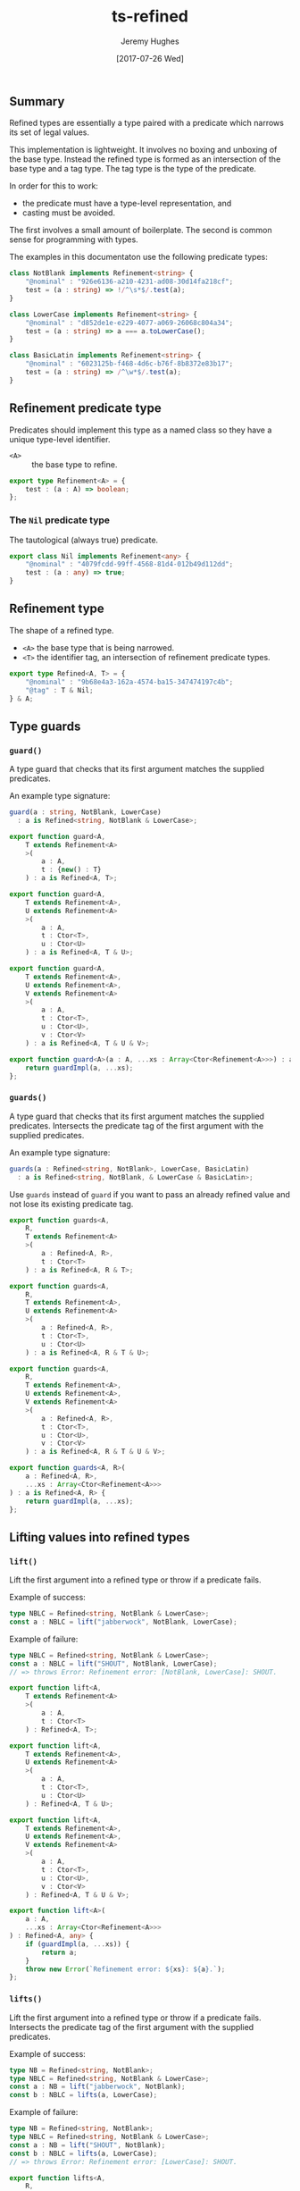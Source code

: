 #+TITLE: ts-refined
#+AUTHOR: Jeremy Hughes
#+EMAIL: jedahu@gmail.com
#+DATE: [2017-07-26 Wed]


** Summary

Refined types are essentially a type paired with a predicate which narrows
its set of legal values.

This implementation is lightweight. It involves no boxing and unboxing of the
base type. Instead the refined type is formed as an intersection of the base
type and a tag type. The tag type is the type of the predicate.

In order for this to work:
  - the predicate must have a type-level representation, and
  - casting must be avoided.

The first involves a small amount of boilerplate. The second is common sense
for programming with types.

The examples in this documentaton use the following predicate types:

#+BEGIN_SRC typescript :example t
class NotBlank implements Refinement<string> {
    "@nominal" : "926e6136-a210-4231-ad08-30d14fa218cf";
    test = (a : string) => !/^\s*$/.test(a);
}

class LowerCase implements Refinement<string> {
    "@nominal" : "d852de1e-e229-4077-a069-26068c804a34";
    test = (a : string) => a === a.toLowerCase();
}

class BasicLatin implements Refinement<string> {
    "@nominal" : "6023125b-f468-4d6c-b76f-8b8372e83b17";
    test = (a : string) => /^\w*$/.test(a);
}
#+END_SRC


** Refinement predicate type

Predicates should implement this type as a named class so they have a
unique type-level identifier.

- ~<A>~ :: the base type to refine.

#+BEGIN_SRC ts
export type Refinement<A> = {
    test : (a : A) => boolean;
};
#+END_SRC

*** The ~Nil~ predicate type

The tautological (always true) predicate.

#+BEGIN_SRC ts
export class Nil implements Refinement<any> {
    "@nominal" : "4079fcdd-99ff-4568-81d4-012b49d112dd";
    test : (a : any) => true;
}
#+END_SRC

** Refinement type

The shape of a refined type.

- ~<A>~ the base type that is being narrowed.
- ~<T>~ the identifier tag, an intersection of refinement predicate types.

#+BEGIN_SRC ts
export type Refined<A, T> = {
    "@nominal" : "9b68e4a3-162a-4574-ba15-347474197c4b";
    "@tag" : T & Nil;
} & A;
#+END_SRC

** Type guards

*** ~guard()~

A type guard that checks that its first argument matches the supplied
predicates.

An example type signature:

#+BEGIN_SRC typescript :example t
guard(a : string, NotBlank, LowerCase)
  : a is Refined<string, NotBlank & LowerCase>;
#+END_SRC

#+BEGIN_SRC ts
export function guard<A,
    T extends Refinement<A>
    >(
        a : A,
        t : {new() : T}
    ) : a is Refined<A, T>;

export function guard<A,
    T extends Refinement<A>,
    U extends Refinement<A>
    >(
        a : A,
        t : Ctor<T>,
        u : Ctor<U>
    ) : a is Refined<A, T & U>;

export function guard<A,
    T extends Refinement<A>,
    U extends Refinement<A>,
    V extends Refinement<A>
    >(
        a : A,
        t : Ctor<T>,
        u : Ctor<U>,
        v : Ctor<V>
    ) : a is Refined<A, T & U & V>;

export function guard<A>(a : A, ...xs : Array<Ctor<Refinement<A>>>) : a is Refined<A, any> {
    return guardImpl(a, ...xs);
};
#+END_SRC

*** ~guards()~

A type guard that checks that its first argument matches the supplied
predicates. Intersects the predicate tag of the first argument with the
supplied predicates.

An example type signature:

#+BEGIN_SRC typescript :example t
guards(a : Refined<string, NotBlank>, LowerCase, BasicLatin)
  : a is Refined<string, NotBlank, & LowerCase & BasicLatin>;
#+END_SRC

Use ~guards~ instead of ~guard~ if you want to pass an already refined
value and not lose its existing predicate tag.

#+BEGIN_SRC ts
export function guards<A,
    R,
    T extends Refinement<A>
    >(
        a : Refined<A, R>,
        t : Ctor<T>
    ) : a is Refined<A, R & T>;

export function guards<A,
    R,
    T extends Refinement<A>,
    U extends Refinement<A>
    >(
        a : Refined<A, R>,
        t : Ctor<T>,
        u : Ctor<U>
    ) : a is Refined<A, R & T & U>;

export function guards<A,
    R,
    T extends Refinement<A>,
    U extends Refinement<A>,
    V extends Refinement<A>
    >(
        a : Refined<A, R>,
        t : Ctor<T>,
        u : Ctor<U>,
        v : Ctor<V>
    ) : a is Refined<A, R & T & U & V>;

export function guards<A, R>(
    a : Refined<A, R>,
    ...xs : Array<Ctor<Refinement<A>>>
) : a is Refined<A, R> {
    return guardImpl(a, ...xs);
};
#+END_SRC

** Lifting values into refined types

*** ~lift()~

Lift the first argument into a refined type or throw if a predicate fails.

Example of success:

#+BEGIN_SRC typescript :example t
type NBLC = Refined<string, NotBlank & LowerCase>;
const a : NBLC = lift("jabberwock", NotBlank, LowerCase);
#+END_SRC

Example of failure:

#+BEGIN_SRC typescript :example t
type NBLC = Refined<string, NotBlank & LowerCase>;
const a : NBLC = lift("SHOUT", NotBlank, LowerCase);
// => throws Error: Refinement error: [NotBlank, LowerCase]: SHOUT.
#+END_SRC

#+BEGIN_SRC ts
export function lift<A,
    T extends Refinement<A>
    >(
        a : A,
        t : Ctor<T>
    ) : Refined<A, T>;

export function lift<A,
    T extends Refinement<A>,
    U extends Refinement<A>
    >(
        a : A,
        t : Ctor<T>,
        u : Ctor<U>
    ) : Refined<A, T & U>;

export function lift<A,
    T extends Refinement<A>,
    U extends Refinement<A>,
    V extends Refinement<A>
    >(
        a : A,
        t : Ctor<T>,
        u : Ctor<U>,
        v : Ctor<V>
    ) : Refined<A, T & U & V>;

export function lift<A>(
    a : A,
    ...xs : Array<Ctor<Refinement<A>>>
) : Refined<A, any> {
    if (guardImpl(a, ...xs)) {
        return a;
    }
    throw new Error(`Refinement error: ${xs}: ${a}.`);
};
#+END_SRC

*** ~lifts()~

Lift the first argument into a refined type or throw if a predicate fails.
Intersects the predicate tag of the first argument with the supplied
predicates.

Example of success:

#+BEGIN_SRC typescript :example t
type NB = Refined<string, NotBlank>;
type NBLC = Refined<string, NotBlank & LowerCase>;
const a : NB = lift("jabberwock", NotBlank);
const b : NBLC = lifts(a, LowerCase);
#+END_SRC

Example of failure:

#+BEGIN_SRC typescript :example t
type NB = Refined<string, NotBlank>;
type NBLC = Refined<string, NotBlank & LowerCase>;
const a : NB = lift("SHOUT", NotBlank);
const b : NBLC = lifts(a, LowerCase);
// => throws Error: Refinement error: [LowerCase]: SHOUT.
#+END_SRC

#+BEGIN_SRC ts
export function lifts<A,
    R,
    T extends Refinement<A>
    >(
        a : Refined<A, R>,
        t : Ctor<T>
    ) : Refined<A, R & T>;

export function lifts<A,
    R,
    T extends Refinement<A>,
    U extends Refinement<A>
    >(
        a : Refined<A, R>,
        t : Ctor<T>,
        u : Ctor<U>
    ) : Refined<A, R & T & U>;

export function lifts<A,
    R,
    T extends Refinement<A>,
    U extends Refinement<A>,
    V extends Refinement<A>
    >(
        a : Refined<A, R>,
        t : Ctor<T>,
        u : Ctor<U>,
        v : Ctor<V>
    ) : Refined<A, R & T & U & V>;

export function lifts<A, R extends Refinement<A>>(
    a : Refined<A, R>,
    ...xs : Array<Ctor<Refinement<A>>>
) : Refined<A, R> {
    if (guardImpl(a, ...xs)) {
        return a;
    }
    throw new Error(`Refinement error: ${xs}: ${a}.`);
};
#+END_SRC

*** ~liftUnsafe()~

Lift the first argument into the refined type tagged with the second type
parameter.

This is just a cast, but its name highlights that you better know what you
are doing.

Example:

#+BEGIN_SRC typescript :example t
type NB = Refined<string, NotBlank>;
const a : NB = liftUnsafe<string, NotBlank>("abc");
const b : NB = liftUnsafe<string, NotBlank>(" ");
#+END_SRC

Both 'a' and 'b' will succeed, with the type of ~b~ now a potentially
dangerous misrepresentation.

#+BEGIN_SRC ts
export const liftUnsafe =
    <A, R>(a : A) : Refined<A, R> => a as Refined<A, R>;
#+END_SRC

** Private                                                            :noexport:

#+BEGIN_SRC ts
function guardImpl<A>(
    a : A,
    ...xs : Array<Ctor<Refinement<A>>>
) : a is Refined<A, any> {
    for (const x of xs) {
        if (!new x().test(a)) return false;
    }
    return true;
};

export type Ctor<A> = {new() : A};
#+END_SRC
